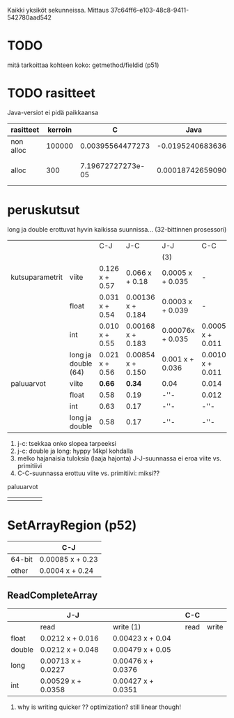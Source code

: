 
Kaikki yksiköt sekunneissa.
Mittaus 37c64ff6-e103-48c8-9411-542780aad542

* TODO
  mitä tarkoittaa kohteen koko: getmethod/fieldid (p51)

* TODO rasitteet
  Java-versiot ei pidä paikkaansa

|-----------+---------+-------------------+-------------------+----------------------------------+---|
| rasitteet | kerroin |                 C |              Java | notes                            |   |
|-----------+---------+-------------------+-------------------+----------------------------------+---|
| non alloc |  100000 |  0.00395564477273 |  -0.0195240683636 | Ei voi olla J                    |   |
| alloc     |     300 | 7.19672727273e-05 | 0.000187426590909 | J: 0 pitäisi jättää huomiotta... |   |
|-----------+---------+-------------------+-------------------+----------------------------------+---|

* peruskutsut

long ja double erottuvat hyvin kaikissa suunnissa...
(32-bittinnen prosessori)

|                 |                     | C-J            | J-C               | J-J              | C-C              | notes |
|                 |                     |                |                   | (3)              |                  |       |
|-----------------+---------------------+----------------+-------------------+------------------+------------------+-------|
| kutsuparametrit | viite               | 0.126 x + 0.57 | 0.066 x + 0.18    | 0.0005 x + 0.035 | -                |       |
|                 | float               | 0.031 x + 0.54 | 0.00136 x + 0.184 | 0.0003 x + 0.039 | -                | (1)   |
|                 | int                 | 0.010 x + 0.55 | 0.00168 x + 0.183 | 0.00076x + 0.035 | 0.0005 x + 0.011 |       |
|                 | long ja double (64) | 0.021 x + 0.56 | 0.00854 x + 0.150 | 0.001  x + 0.036 | 0.0010 x + 0.011 | (2)   |
|-----------------+---------------------+----------------+-------------------+------------------+------------------+-------|
| paluuarvot      | viite               | *0.66*         | *0.34*            | 0.04             | 0.014            | (4)   |
|                 | float               | 0.58           | 0.19              | -''-             | 0.012            |       |
|                 | int                 | 0.63           | 0.17              | -''-             | -''-             |       |
|                 | long ja double      | 0.58           | 0.17              | -''-             | -''-             |       |
|-----------------+---------------------+----------------+-------------------+------------------+------------------+-------|


1. j-c: tsekkaa onko slopea tarpeeksi
2. j-c: double ja long: hyppy 14kpl kohdalla
3. melko hajanaisia tuloksia (laaja hajonta)
   J-J-suunnassa ei eroa viite vs. primitiivi
4. C-C-suunnassa erottuu viite vs. primitiivi: miksi??

paluuarvot
|   |   |   |   |   |
|---+---+---+---+---|
|   |   |   |   |   |
* SetArrayRegion (p52)

|        | C-J              |
|--------+------------------+
| 64-bit | 0.00085 x + 0.23 |
| other  | 0.0004  x + 0.24 |

** ReadCompleteArray

|        | J-J                |                    | C-C  |       |
|--------+--------------------+--------------------+------+-------|
|        | read               | write (1)          | read | write |
|--------+--------------------+--------------------+------+-------|
| float  | 0.0212  x + 0.016  | 0.00423 x + 0.04   |      |       |
| double | 0.0212  x + 0.048  | 0.00479 x + 0.05   |      |       |
|--------+--------------------+--------------------+------+-------|
| long   | 0.00713 x + 0.0227 | 0.00476 x + 0.0376 |      |       |
| int    | 0.00529 x + 0.0358 | 0.00427 x + 0.0351 |      |       |
|--------+--------------------+--------------------+------+-------|

1. why is writing quicker ?? optimization? still linear though!

